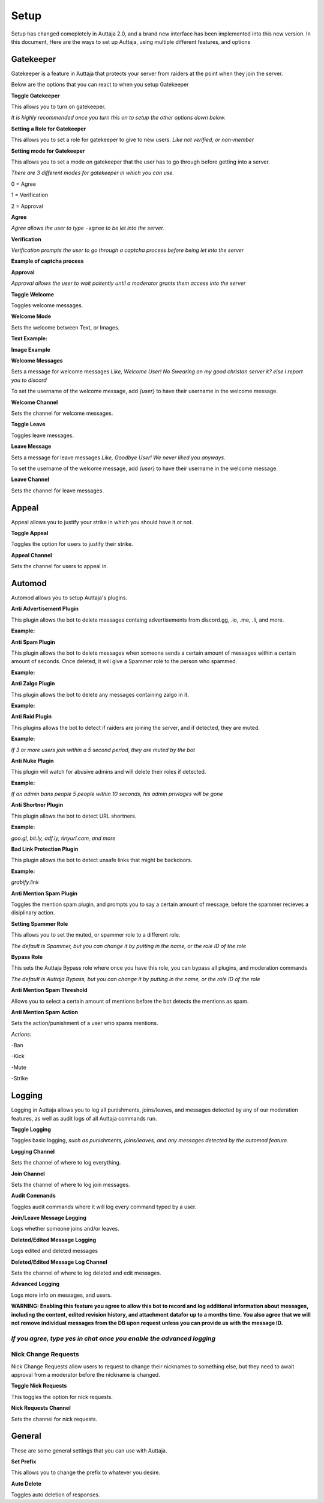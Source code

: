 ######
Setup
######

Setup has changed comepletely in Auttaja 2.0, and a brand new interface has been implemented into this new version. In this document, Here are the ways to set up Auttaja, using multiple different features, and options

------
Gatekeeper
------

.. image:: https://github.com/Kelwing/auttaja-documentation/blob/Meow2004-patch-1/gatekeeper-images/g_for_gatekeeper.png
  :height: 18px

Gatekeeper is a feature in Auttaja that protects your server from raiders at the point when they join the server.

Below are the options that you can react to when you setup Gatekeeper

.. image:: https://github.com/Kelwing/auttaja-documentation/blob/Meow2004-patch-1/gatekeeper-images/gatekeeper_toggle.png 
  :height: 10px
  
**Toggle Gatekeeper**

This allows you to turn on gatekeeper. 

*It is highly recommended once you turn this on to setup the other options down below.*

.. image:: https://github.com/Kelwing/auttaja-documentation/blob/Meow2004-patch-1/gatekeeper-images/gatekeeper_giverole.png
  :height: 10px
  
**Setting a Role for Gatekeeper**

This allows you to set a role for gatekeeper to give to new users. *Like not verified, or non-member*

.. image:: https://github.com/Kelwing/auttaja-documentation/blob/Meow2004-patch-1/gatekeeper-images/gatekeeper_mode.png
  :height: 10px
  
**Setting mode for Gatekeeper**

This allows you to set a mode on gatekeeper that the user has to go through before getting into a server.

*There are 3 different modes for gatekeeper in which you can use.*

.. image:: https://github.com/Kelwing/auttaja-documentation/blob/Meow2004-patch-1/gatekeeper-images/gatekeeper_mode_options.png
  :height: 10px
  
0 = Agree

1 = Verification

2 = Approval

**Agree**

.. image:: https://github.com/Kelwing/auttaja-documentation/blob/Meow2004-patch-1/gatekeeper-images/gatekeeper_agree.png
  :height: 10px
  
*Agree allows the user to type* ``-agree`` *to be let into the server.*

**Verification**

.. image:: https://github.com/Kelwing/auttaja-documentation/blob/Meow2004-patch-1/gatekeeper-images/gatekeeper_verification.png
  :height: 10px
  
*Verification prompts the user to go through a captcha process before being let into the server*

**Example of captcha process**

.. image:: https://github.com/Kelwing/auttaja-documentation/blob/Meow2004-patch-1/gatekeeper-images/gatekeeper_captcha_web.png
  :height: 10px

**Approval**

.. image:: https://github.com/Kelwing/auttaja-documentation/blob/Meow2004-patch-1/gatekeeper-images/gatekeeper_approval.png
  :height: 10px
  
*Approval allows the user to wait paitently until a moderator grants them access into the server*

.. image:: https://github.com/Kelwing/auttaja-documentation/blob/Meow2004-patch-1/gatekeeper-images/gatekeeper_toggle_welcome.png
  :height: 10px
  
**Toggle Welcome**

Toggles welcome messages.

.. image:: https://github.com/Kelwing/auttaja-documentation/blob/Meow2004-patch-1/gatekeeper-images/gatekeeper_welcome_mode.png
  :height: 10px
  
**Welcome Mode**

Sets the welcome between Text, or Images.

**Text Example:**

.. image:: https://github.com/Kelwing/auttaja-documentation/blob/Meow2004-patch-1/gatekeeper-images/gatekeeper_text.png
  :height: 10px
  
**Image Example**

.. image:: https://github.com/Kelwing/auttaja-documentation/blob/Meow2004-patch-1/gatekeeper-images/gatekeeper_image.png
  :height: 10px
  
.. image:: https://github.com/Kelwing/auttaja-documentation/blob/Meow2004-patch-1/gatekeeper-images/gatekeeper_welcome_message.png
  :height: 10px
  
**Welcome Messages**
  
Sets a message for welcome messages *Like, Welcome User! No Swearing on my good christan server k? else I report you to discord*
  
To set the username of the welcome message, add *{user}* to have their username in the welcome message.
  
.. image:: https://github.com/Kelwing/auttaja-documentation/blob/Meow2004-patch-1/gatekeeper-images/gatekeeper_welcome_channel.png
  :height: 10px
  
**Welcome Channel**

Sets the channel for welcome messages.

.. image:: https://github.com/Kelwing/auttaja-documentation/blob/Meow2004-patch-1/gatekeeper-images/gatekeeper_toggle_leave.png
  :height: 10px
  
**Toggle Leave**

Toggles leave messages.
  
.. image:: https://github.com/Kelwing/auttaja-documentation/blob/Meow2004-patch-1/gatekeeper-images/gatekeeper_leave_message.png
  :height: 10px
  
**Leave Message**

Sets a message for leave messages *Like, Goodbye User! We never liked you anyways.*

To set the username of the welcome message, add *{user}* to have their username in the welcome message.

.. image:: https://github.com/Kelwing/auttaja-documentation/blob/Meow2004-patch-1/gatekeeper-images/gatekeeper_leave_channel.png
  :height: 10px
  
**Leave Channel**  

Sets the channel for leave messages.

------
Appeal
------

.. image:: https://github.com/Kelwing/auttaja-documentation/blob/Meow2004-patch-1/images/appeal/p_for_appeal.png
  :height: 10px

Appeal allows you to justify your strike in which you should have it or not.

.. image:: https://github.com/Kelwing/auttaja-documentation/blob/Meow2004-patch-1/images/appeal/appeal_toggle.png
  :height: 10px

**Toggle Appeal**

Toggles the option for users to justify their strike.

.. image:: https://github.com/Kelwing/auttaja-documentation/blob/Meow2004-patch-1/images/appeal/appeal_channel.png
  :height: 10px
  
**Appeal Channel**

Sets the channel for users to appeal in.

------
Automod
------

.. image:: https://github.com/Kelwing/auttaja-documentation/blob/Meow2004-patch-1/images/appeal/a_for_automod.png
  :height: 10px
  
Automod allows you to setup Auttaja's plugins.

.. image:: https://github.com/Kelwing/auttaja-documentation/blob/Meow2004-patch-1/images/automod/autmod_antiadvert.png
  :height: 10px
  
**Anti Advertisement Plugin**

This plugin allows the bot to delete messages containg advertisements from discord.gg, .io, .me, .li, and more.

**Example:**

.. image:: https://github.com/Kelwing/auttaja-documentation/blob/Meow2004-patch-1/images/automod/anti-advert.gif
  :height: 10px
  
.. image:: https://github.com/Kelwing/auttaja-documentation/blob/Meow2004-patch-1/images/automod/automod_antispam.png
  :height: 10px
  
**Anti Spam Plugin**

This plugin allows the bot to delete messages when someone sends a certain amount of messages within a certain amount of seconds. Once deleted, it will give a Spammer role to the person who spammed.

**Example:**

.. image:: https://github.com/Kelwing/auttaja-documentation/blob/Meow2004-patch-1/images/automod/anti-spam.gif
  :height: 10px
  
.. image:: https://github.com/Kelwing/auttaja-documentation/blob/Meow2004-patch-1/images/automod/automod_antizalgo.png
  :height: 10px
  
**Anti Zalgo Plugin**

This plugin allows the bot to delete any messages containing zalgo in it.

**Example:**

.. image:: https://github.com/Kelwing/auttaja-documentation/blob/Meow2004-patch-1/images/automod/anti-zalgo.gif
  :height: 10px
  
.. image:: https://github.com/Kelwing/auttaja-documentation/blob/Meow2004-patch-1/images/automod/automod_antiraid.png
  :height: 10px
  
**Anti Raid Plugin**

This plugins allows the bot to detect if raiders are joining the server, and if detected, they are muted.

**Example:**

*If 3 or more users join within a 5 second period, they are muted by the bot*

.. image:: https://github.com/Kelwing/auttaja-documentation/blob/master/images/automod/automod_antinuke.png
  :height: 10px
  
**Anti Nuke Plugin**

This plugin will watch for abusive admins and will delete their roles if detected.

**Example:**

*If an admin bans people 5 people within 10 seconds, his admin privlages will be gone*

.. image:: https://github.com/Kelwing/auttaja-documentation/blob/Meow2004-patch-1/images/automod/automod_antishortner.png
  :height: 10px
  
**Anti Shortner Plugin**

This plugin allows the bot to detect URL shortners.

**Example:**

*goo.gl, bit.ly, adf.ly, tinyurl.com, and more*

.. image:: https://github.com/Kelwing/auttaja-documentation/blob/Meow2004-patch-1/images/automod/automod_antibadlink.png
  :height: 10px
  
**Bad Link Protection Plugin**

This plugin allows the bot to detect unsafe links that might be backdoors.

**Example:**

*grabify.link*

.. image:: https://github.com/Kelwing/auttaja-documentation/blob/new-stuff/images/automod/automod_anti_mention_toggle.png
  :height: 10px

**Anti Mention Spam Plugin**

Toggles the mention spam plugin, and prompts you to say a certain amount of message, before the spammer recieves a disiplinary action.

.. image:: https://github.com/Kelwing/auttaja-documentation/blob/Meow2004-patch-1/images/automod/automod_spammer_role.png
  :height: 10px
  
**Setting Spammer Role**

This allows you to set the muted, or spammer role to a different role.

*The default is Spammer, but you can change it by putting in the name, or the role ID of the role*

.. image:: https://github.com/Kelwing/auttaja-documentation/blob/Meow2004-patch-1/images/automod/automod_bypass.png
  :height: 10px
  
**Bypass Role**

This sets the Auttaja Bypass role where once you have this role, you can bypass all plugins, and moderation commands

*The default is Auttaja Bypass, but you can change it by putting in the name, or the role ID of the role*

.. image:: https://github.com/Kelwing/auttaja-documentation/blob/new-stuff/images/automod/automod_anti_mention_threshold.png
  :height: 10px
  
**Anti Mention Spam Threshold**

Allows you to select a certain amount of mentions before the bot detects the mentions as spam.


.. image:: https://github.com/Kelwing/auttaja-documentation/blob/new-stuff/images/automod/automod_anti_mention_action.png
  :height: 10px
  
**Anti Mention Spam Action**

Sets the action/punishment of a user who spams mentions.

*Actions:*

-Ban

-Kick

-Mute

-Strike

------
Logging
------

.. image:: https://github.com/Kelwing/auttaja-documentation/blob/Meow2004-patch-1/images/logging/l_for_logging.png
  :height: 10px
  
Logging in Auttaja allows you to log all punishments, joins/leaves, and messages detected by any of our moderation features, as well as audit logs of all Auttaja commands run.

.. image:: https://github.com/Kelwing/auttaja-documentation/blob/Meow2004-patch-1/images/logging/logging_toggle.png
  :height: 10px
  
**Toggle Logging**

Toggles basic logging, *such as punishments, joins/leaves, and any messages detected by the automod feature.*

.. image:: https://github.com/Kelwing/auttaja-documentation/blob/Meow2004-patch-1/images/logging/logging_channel.png
  :height: 10px
  
**Logging Channel**

Sets the channel of where to log everything.

.. image:: https://github.com/Kelwing/auttaja-documentation/blob/Meow2004-patch-1/images/logging/logging_joinchannel.png
  :height: 10px
  
**Join Channel**

Sets the channel of where to log join messages.

.. image:: https://github.com/Kelwing/auttaja-documentation/blob/Meow2004-patch-1/images/logging/logging_audit.png
  :height: 10px
  
**Audit Commands**

Toggles audit commands where it will log every command typed by a user.

.. image:: https://github.com/Kelwing/auttaja-documentation/blob/Meow2004-patch-1/images/logging/logging_join_leave_messages.png
  :height: 10px
  
**Join/Leave Message Logging**

Logs whether someone joins and/or leaves.

.. image:: https://github.com/Kelwing/auttaja-documentation/blob/new-stuff/images/logging/logging_deleted_edited_messages.png
  :height: 10px

**Deleted/Edited Message Logging**

Logs edited and deleted messages

.. image:: https://github.com/Kelwing/auttaja-documentation/blob/new-stuff/images/logging/logging_deleted_edited_channel.png
  :height: 10px
  
**Deleted/Edited Message Log Channel**

Sets the channel of where to log deleted and edit messages.

.. image:: https://github.com/Kelwing/auttaja-documentation/blob/new-stuff/images/logging/logging_advanced.png
  :height: 10px
  
**Advanced Logging**

Logs more info on messages, and users.

**WARNING: Enabling this feature you agree to allow this bot to record and log additional information about messages, including the content, edited revision history, and attachment datafor up to a months time.
You also agree that we will not remove individual messages from the DB upon request unless you can provide us with the message ID.**

*If you agree, type* `yes` *in chat once you enable the advanced logging*
------
Nick Change Requests
------

.. image:: https://github.com/Kelwing/auttaja-documentation/blob/Meow2004-patch-1/images/nick/n_for_nick_requests.png
  :height: 10px
  
Nick Change Requests allow users to request to change their nicknames to something else, but they need to await approval from a moderator before the nickname is changed.

.. image:: https://github.com/Kelwing/auttaja-documentation/blob/Meow2004-patch-1/images/nick/nick_toggle.png
  :height: 10px
  
**Toggle Nick Requests**

This toggles the option for nick requests.

.. image:: https://github.com/Kelwing/auttaja-documentation/blob/Meow2004-patch-1/images/nick/nick_channel.png
  :height: 10px
  
**Nick Requests Channel**

Sets the channel for nick requests.

------
General
------

.. image:: https://github.com/Kelwing/auttaja-documentation/blob/Meow2004-patch-1/images/general/e_for_general.png
  :height: 10px
  
These are some general settings that you can use with Auttaja.

.. image:: https://github.com/Kelwing/auttaja-documentation/blob/Meow2004-patch-1/images/general/general_prefix.png
  :height: 10px

**Set Prefix**

This allows you to change the prefix to whatever you desire.

.. image:: https://github.com/Kelwing/auttaja-documentation/blob/new-stuff/images/general/general_autodelete.png
  :height: 10px
  
**Auto Delete**

Toggles auto deletion of responses.

